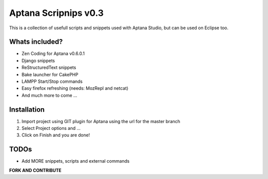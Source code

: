 Aptana Scripnips v0.3
=====================
This is a collection of usefull scripts and snippets used with Aptana Studio, but can be used on Eclipse too.

Whats included?
---------------
- Zen Coding for Aptana v0.6.0.1
- Django snippets
- ReStructuredText snippets
- Bake launcher for CakePHP
- LAMPP Start/Stop commands
- Easy firefox refreshing (needs: MozRepl and netcat)
- And much more to come ...

Installation
------------
#. Import project using GIT plugin for Aptana using the url for the master branch
#. Select Project options and ...
#. Click on Finish and you are done!

TODOs
-----
- Add MORE snippets, scripts and external commands

**FORK AND CONTRIBUTE**
